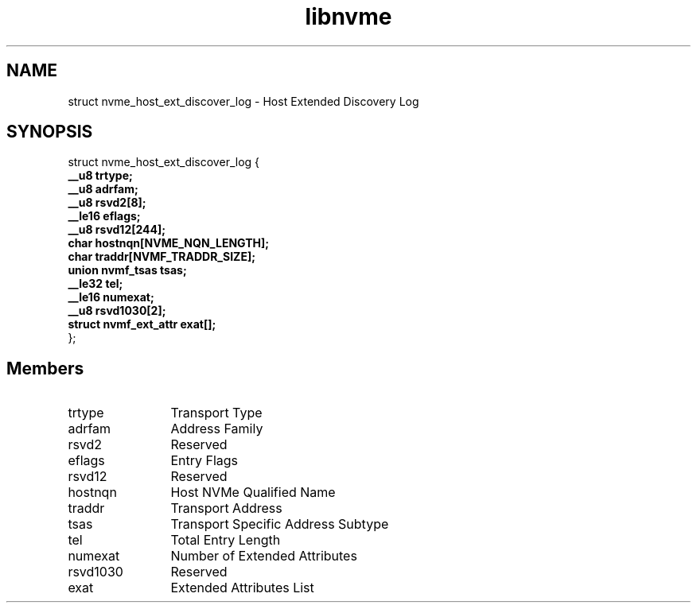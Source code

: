 .TH "libnvme" 9 "struct nvme_host_ext_discover_log" "April 2025" "API Manual" LINUX
.SH NAME
struct nvme_host_ext_discover_log \- Host Extended Discovery Log
.SH SYNOPSIS
struct nvme_host_ext_discover_log {
.br
.BI "    __u8 trtype;"
.br
.BI "    __u8 adrfam;"
.br
.BI "    __u8 rsvd2[8];"
.br
.BI "    __le16 eflags;"
.br
.BI "    __u8 rsvd12[244];"
.br
.BI "    char hostnqn[NVME_NQN_LENGTH];"
.br
.BI "    char traddr[NVMF_TRADDR_SIZE];"
.br
.BI "    union nvmf_tsas         tsas;"
.br
.BI "    __le32 tel;"
.br
.BI "    __le16 numexat;"
.br
.BI "    __u8 rsvd1030[2];"
.br
.BI "    struct nvmf_ext_attr    exat[];"
.br
.BI "
};
.br

.SH Members
.IP "trtype" 12
Transport Type
.IP "adrfam" 12
Address Family
.IP "rsvd2" 12
Reserved
.IP "eflags" 12
Entry Flags
.IP "rsvd12" 12
Reserved
.IP "hostnqn" 12
Host NVMe Qualified Name
.IP "traddr" 12
Transport Address
.IP "tsas" 12
Transport Specific Address Subtype
.IP "tel" 12
Total Entry Length
.IP "numexat" 12
Number of Extended Attributes
.IP "rsvd1030" 12
Reserved
.IP "exat" 12
Extended Attributes List
